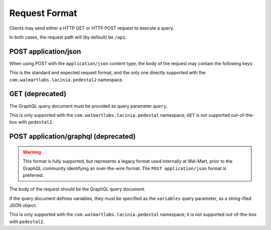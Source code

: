 Request Format
==============

Clients may send either a HTTP GET or HTTP POST request to execute a query.

In both cases, the request path will (by default) be ``/api``.

POST application/json
---------------------

When using POST with the ``application/json`` content type, the body of the request may contain the following keys:

.. glossary::

  ``query``
    Required: The GraphQL query document, as a string.

  ``variables``
    Optional: A JSON object of variables (as defined and referenced in the query document).

  ``operationName``
    Optional: The name of the specific operation to execute, when the query document defines
    more than one named operation.

This is the standard and expected request format, and the only one directly supported with the
``com.walmartlabs.lacinia.pedestal2`` namespace.


GET (deprecated)
----------------

The GraphQL query document must be provided as query parameter ``query``.

This is only supported with the ``com.walmartlabs.lacinia.pedestal`` namespace; ``GET`` is not
supported out-of-the-box with ``pedestal2``.

POST application/graphql (deprecated)
-------------------------------------

.. warning::

  This format is fully supported, but represents a legacy format used internally
  at Wal-Mart, prior to the GraphQL community identifying an over-the-wire format.
  The ``POST application/json`` format is preferred.

The body of the request should be the GraphQL query document.

If the query document defines variables, they must be specified as the ``variables`` query parameter, as
a string-ified JSON object.

This is only supported with the ``com.walmartlabs.lacinia.pedestal`` namespace; it is not
supported out-of-the-box with ``pedestal2``.






